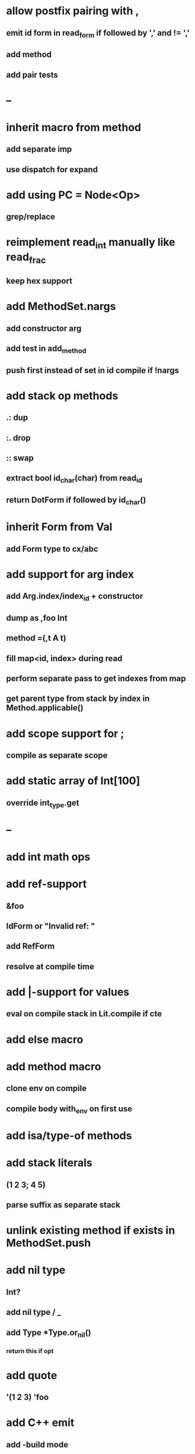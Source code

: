 * allow postfix pairing with ,
** emit id form in read_form if followed by ',' and != ','
** add method
** add pair tests
* --
* inherit macro from method
** add separate imp
** use dispatch for expand
* add using PC = Node<Op>
** grep/replace
* reimplement read_int manually like read_frac
** keep hex support
* add MethodSet.nargs
** add constructor arg
** add test in add_method
** push first instead of set in id compile if !nargs
* add stack op methods
** .: dup
** :. drop 
** :: swap
** extract bool id_char(char) from read_id
** return DotForm if followed by id_char()
* inherit Form from Val
** add Form type to cx/abc
* add support for arg index
** add Arg.index/index_id + constructor
** dump as ,foo Int
** method =(,t A t)
** fill map<id, index> during read
** perform separate pass to get indexes from map
** get parent type from stack by index in Method.applicable()
* add scope support for ;
** compile as separate scope
* add static array of Int[100]
** override int_type.get
* --
* add int math ops
* add ref-support
** &foo
** IdForm or "Invalid ref: "
** add RefForm
** resolve at compile time
* add |-support for values
** eval on compile stack in Lit.compile if cte
* add else macro
* add method macro
** clone env on compile
** compile body with_env on first use
* add isa/type-of methods
* add stack literals
** (1 2 3; 4 5)
** parse suffix as separate stack
* unlink existing method if exists in MethodSet.push
* add nil type
** Int?
** add nil type / _
** add Type *Type.or_nil()
*** return this if opt
* add quote
** '(1 2 3) 'foo
* add C++ emit
** add -build mode
** use label/goto
